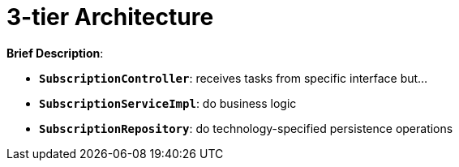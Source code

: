 = 3-tier Architecture

:imagesdir: docs/images
:imagesoutdir: docs/images

*Brief Description*:

* `*SubscriptionController*`: receives tasks from specific interface but...
* `*SubscriptionServiceImpl*`: do business logic
* `*SubscriptionRepository*`: do technology-specified persistence operations

.Sequence Diagram for Chaos Architecture
ifdef::env-github[]
image::chaos-sequence.png[]
endif::env-github[]
ifdef::env-idea[]
plantuml::docs/diagrams/chaos-sequence.puml[target=chaos-sequence,format=png]
endif::env-idea[]

.Class Diagram for Chaos Architecture
ifdef::env-github[]
image::chaos-class.png[]
endif::env-github[]
ifdef::env-idea[]
plantuml::docs/diagrams/chaos-class.puml[target=chaos-class,format=png]
endif::env-idea[]
